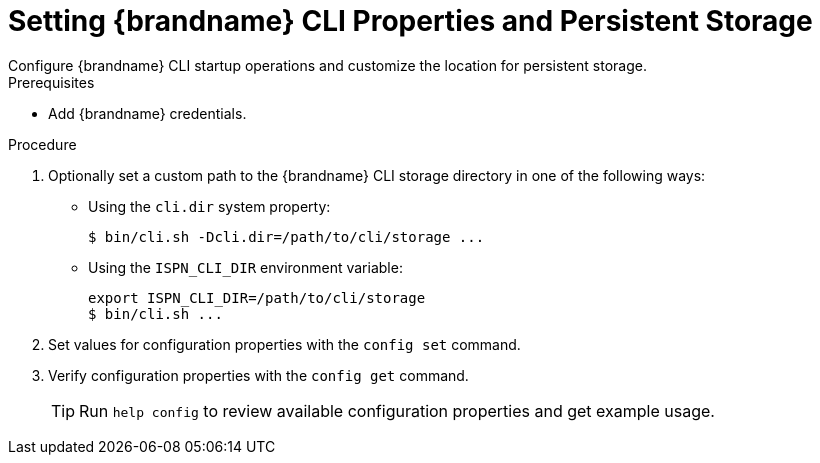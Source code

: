 [id='cli_configuring_startup_properties-{context}']
= Setting {brandname} CLI Properties and Persistent Storage
Configure {brandname} CLI startup operations and customize the location for persistent storage.

.Prerequisites

* Add {brandname} credentials.

.Procedure

. Optionally set a custom path to the {brandname} CLI storage directory in one of the following ways:
+
* Using the `cli.dir` system property:
+
[source,options="nowrap",subs=attributes+]
----
$ bin/cli.sh -Dcli.dir=/path/to/cli/storage ...
----
+
* Using the `ISPN_CLI_DIR` environment variable:
+
[source,options="nowrap",subs=attributes+]
----
export ISPN_CLI_DIR=/path/to/cli/storage
$ bin/cli.sh ...
----
+
. Set values for configuration properties with the [command]`config set` command.
. Verify configuration properties with the [command]`config get` command.
+
[TIP]
====
Run [command]`help config` to review available configuration properties and get example usage.
====
